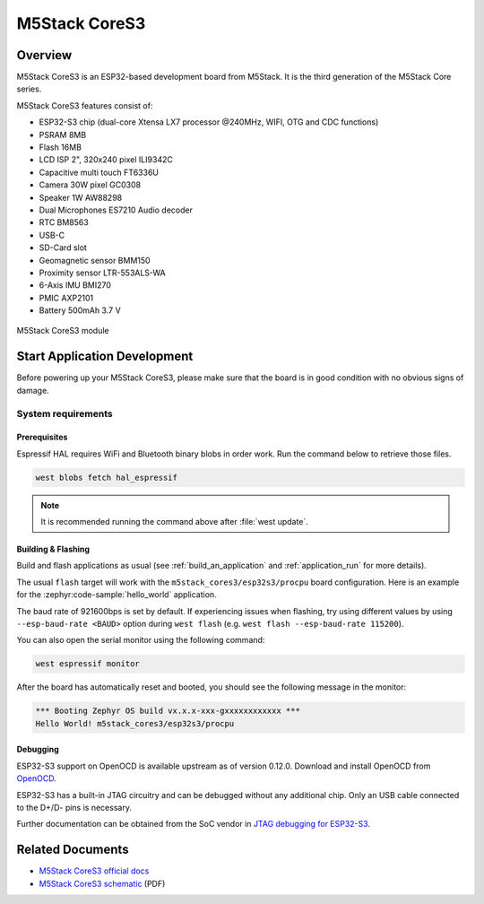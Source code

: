 .. _m5stack_cores3:

M5Stack CoreS3
##############

Overview
********

M5Stack CoreS3 is an ESP32-based development board from M5Stack. It is the third generation of the M5Stack Core series.

M5Stack CoreS3 features consist of:

- ESP32-S3 chip (dual-core Xtensa LX7 processor @240MHz, WIFI, OTG and CDC functions)
- PSRAM 8MB
- Flash 16MB
- LCD ISP 2", 320x240 pixel ILI9342C
- Capacitive multi touch FT6336U
- Camera 30W pixel GC0308
- Speaker 1W AW88298
- Dual Microphones ES7210 Audio decoder
- RTC BM8563
- USB-C
- SD-Card slot
- Geomagnetic sensor BMM150
- Proximity sensor LTR-553ALS-WA
- 6-Axis IMU BMI270
- PMIC AXP2101
- Battery 500mAh 3.7 V

.. figure:: img/m5stack_cores3.webp
        :align: center
        :alt: M5Stack-CoreS3
        :width: 400 px

        M5Stack CoreS3 module

Start Application Development
*****************************

Before powering up your M5Stack CoreS3, please make sure that the board is in good
condition with no obvious signs of damage.

System requirements
===================

Prerequisites
-------------

Espressif HAL requires WiFi and Bluetooth binary blobs in order work. Run the command
below to retrieve those files.

.. code-block:: console

   west blobs fetch hal_espressif

.. note::

   It is recommended running the command above after :file:`west update`.

Building & Flashing
-------------------

Build and flash applications as usual (see :ref:`build_an_application` and
:ref:`application_run` for more details).

.. zephyr-app-commands::
   :zephyr-app: samples/hello_world
   :board: m5stack_cores3/esp32s3/procpu
   :goals: build

The usual ``flash`` target will work with the ``m5stack_cores3/esp32s3/procpu`` board
configuration. Here is an example for the :zephyr:code-sample:`hello_world`
application.

.. zephyr-app-commands::
   :zephyr-app: samples/hello_world
   :board: m5stack_cores3/esp32s3/procpu
   :goals: flash

The baud rate of 921600bps is set by default. If experiencing issues when flashing,
try using different values by using ``--esp-baud-rate <BAUD>`` option during
``west flash`` (e.g. ``west flash --esp-baud-rate 115200``).

You can also open the serial monitor using the following command:

.. code-block:: shell

   west espressif monitor

After the board has automatically reset and booted, you should see the following
message in the monitor:

.. code-block:: console

   *** Booting Zephyr OS build vx.x.x-xxx-gxxxxxxxxxxxx ***
   Hello World! m5stack_cores3/esp32s3/procpu


Debugging
---------

ESP32-S3 support on OpenOCD is available upstream as of version 0.12.0.
Download and install OpenOCD from `OpenOCD`_.

ESP32-S3 has a built-in JTAG circuitry and can be debugged without any additional chip. Only an USB cable connected to the D+/D- pins is necessary.

Further documentation can be obtained from the SoC vendor in `JTAG debugging for ESP32-S3`_.

.. _`OpenOCD`: https://github.com/openocd-org/openocd
.. _`JTAG debugging for ESP32-S3`: https://docs.espressif.com/projects/esp-idf/en/latest/esp32s3/api-guides/jtag-debugging/


Related Documents
*****************

- `M5Stack CoreS3 official docs <http://docs.m5stack.com/en/core/CoreS3>`_
- `M5Stack CoreS3 schematic <https://m5stack.oss-cn-shenzhen.aliyuncs.com/resource/docs/datasheet/core/K128%20CoreS3/Sch_M5_CoreS3_v1.0.pdf>`_ (PDF)
